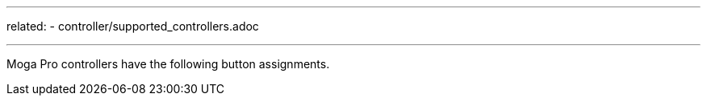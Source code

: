 ---
related:
    - controller/supported_controllers.adoc

---

Moga Pro controllers have the following button assignments.